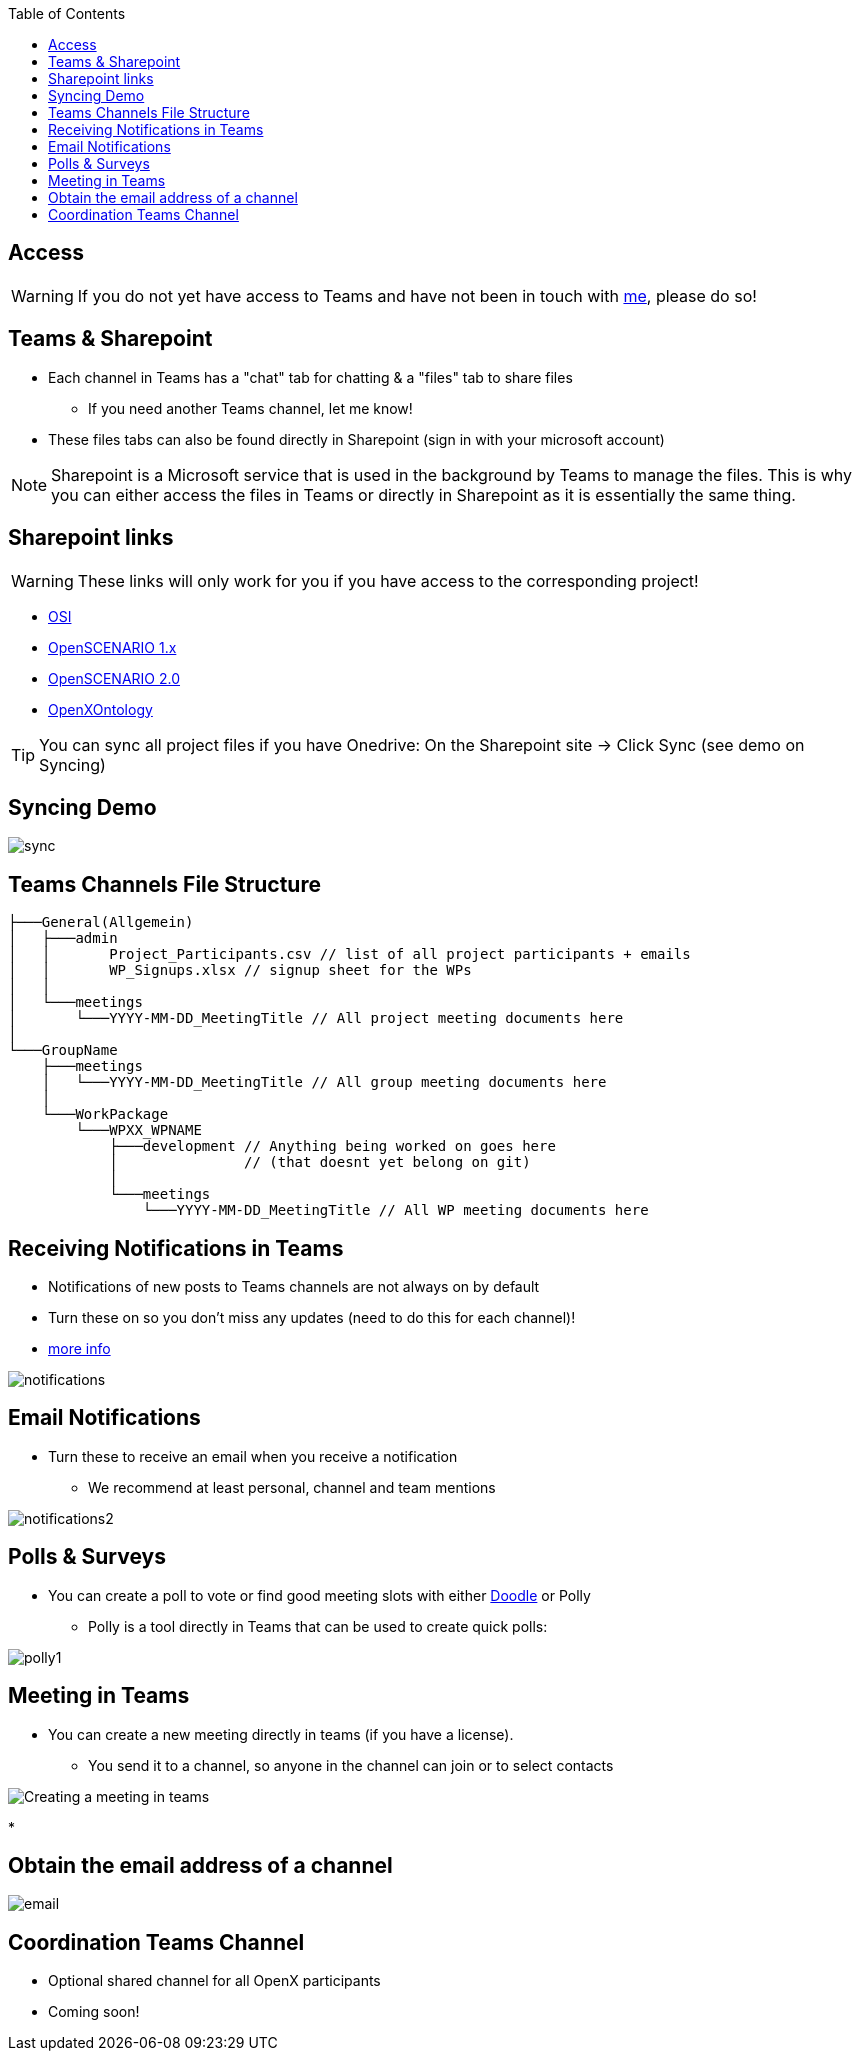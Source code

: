 :imagesdir: ../images
:toc:

== Access

WARNING: If you do not yet have access to Teams and have not been in touch with mailto:benjamin.engel@asam.net[me], please do so! 


== Teams & Sharepoint

* Each channel in Teams has a "chat" tab for chatting & a "files" tab to share files
** If you need another Teams channel, let me know!
* These files tabs can also be found directly in Sharepoint (sign in with your microsoft account)

NOTE: Sharepoint is a Microsoft service that is used in the background by Teams to manage the files. This is why you can either access the files in Teams or directly in Sharepoint as it is essentially the same thing.

== Sharepoint links 

WARNING: These links will only work for you if you have access to the corresponding project!

    * https://asamev.sharepoint.com/sites/asamopensimulationinterface/Freigegebene%20Dokumente/Forms/AllItems.aspx[OSI]
    * https://asamev.sharepoint.com/sites/openscenario/Freigegebene%20Dokumente/Forms/AllItems.aspx[OpenSCENARIO 1.x]
    * https://asamev.sharepoint.com/sites/openscenario2/Freigegebene%20Dokumente/Forms/AllItems.aspx[OpenSCENARIO 2.0]
    * https://asamev.sharepoint.com/sites/openxontology/Freigegebene%20Dokumente/Forms/AllItems.aspx[OpenXOntology]

[TIP]
You can sync all project files if you have Onedrive: On the Sharepoint site -> Click Sync (see demo on Syncing)

== Syncing Demo

image::sync.gif[]

== Teams Channels File Structure

[source]
----
├───General(Allgemein)
│   ├───admin
│   │       Project_Participants.csv // list of all project participants + emails
│   │       WP_Signups.xlsx // signup sheet for the WPs
│   │       
│   └───meetings
│       └───YYYY-MM-DD_MeetingTitle // All project meeting documents here
│               
└───GroupName
    ├───meetings
    │   └───YYYY-MM-DD_MeetingTitle // All group meeting documents here
    │           
    └───WorkPackage
        └───WPXX_WPNAME
            ├───development // Anything being worked on goes here
            │               // (that doesnt yet belong on git)
            │       
            └───meetings
                └───YYYY-MM-DD_MeetingTitle // All WP meeting documents here
----

== Receiving Notifications in Teams
* Notifications of new posts to Teams channels are not always on by default
* Turn these on so you don't miss any updates (need to do this for each channel)!
* https://support.microsoft.com/en-us/office/manage-notifications-in-teams-1cc31834-5fe5-412b-8edb-43fecc78413d[more info]

image::notifications.gif[]

== Email Notifications
* Turn these to receive an email when you receive a notification 
** We recommend at least personal, channel and team mentions

image::notifications2.gif[]

== Polls & Surveys

* You can create a poll to vote or find good meeting slots with either https://www.doodle.com[Doodle] or Polly
** Polly is a tool directly in Teams that can be used to create quick polls:

image::polly1.gif[]



== Meeting in Teams
* You can create a new meeting directly in teams (if you have a license).
** You send it to a channel, so anyone in the channel can join or to select contacts

image::Creating_a_meeting_in_teams.gif[]

* 

== Obtain the email address of a channel
image::email.gif[]



== Coordination Teams Channel
* Optional shared channel for all OpenX participants
* Coming soon!
